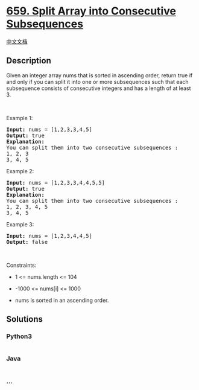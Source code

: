 * [[https://leetcode.com/problems/split-array-into-consecutive-subsequences][659.
Split Array into Consecutive Subsequences]]
  :PROPERTIES:
  :CUSTOM_ID: split-array-into-consecutive-subsequences
  :END:
[[./solution/0600-0699/0659.Split Array into Consecutive Subsequences/README.org][中文文档]]

** Description
   :PROPERTIES:
   :CUSTOM_ID: description
   :END:

#+begin_html
  <p>
#+end_html

Given an integer array nums that is sorted in ascending order, return
true if and only if you can split it into one or more subsequences such
that each subsequence consists of consecutive integers and has a length
of at least 3.

#+begin_html
  </p>
#+end_html

#+begin_html
  <p>
#+end_html

 

#+begin_html
  </p>
#+end_html

#+begin_html
  <p>
#+end_html

Example 1:

#+begin_html
  </p>
#+end_html

#+begin_html
  <pre>
  <strong>Input:</strong> nums = [1,2,3,3,4,5]
  <strong>Output:</strong> true
  <b>Explanation:</b>
  You can split them into two consecutive subsequences : 
  1, 2, 3
  3, 4, 5
  </pre>
#+end_html

#+begin_html
  <p>
#+end_html

Example 2:

#+begin_html
  </p>
#+end_html

#+begin_html
  <pre>
  <strong>Input:</strong> nums = [1,2,3,3,4,4,5,5]
  <strong>Output:</strong> true
  <b>Explanation:</b>
  You can split them into two consecutive subsequences : 
  1, 2, 3, 4, 5
  3, 4, 5
  </pre>
#+end_html

#+begin_html
  <p>
#+end_html

Example 3:

#+begin_html
  </p>
#+end_html

#+begin_html
  <pre>
  <strong>Input:</strong> nums = [1,2,3,4,4,5]
  <strong>Output:</strong> false
  </pre>
#+end_html

#+begin_html
  <p>
#+end_html

 

#+begin_html
  </p>
#+end_html

#+begin_html
  <p>
#+end_html

Constraints:

#+begin_html
  </p>
#+end_html

#+begin_html
  <ul>
#+end_html

#+begin_html
  <li>
#+end_html

1 <= nums.length <= 104

#+begin_html
  </li>
#+end_html

#+begin_html
  <li>
#+end_html

-1000 <= nums[i] <= 1000

#+begin_html
  </li>
#+end_html

#+begin_html
  <li>
#+end_html

nums is sorted in an ascending order.

#+begin_html
  </li>
#+end_html

#+begin_html
  </ul>
#+end_html

** Solutions
   :PROPERTIES:
   :CUSTOM_ID: solutions
   :END:

#+begin_html
  <!-- tabs:start -->
#+end_html

*** *Python3*
    :PROPERTIES:
    :CUSTOM_ID: python3
    :END:
#+begin_src python
#+end_src

*** *Java*
    :PROPERTIES:
    :CUSTOM_ID: java
    :END:
#+begin_src java
#+end_src

*** *...*
    :PROPERTIES:
    :CUSTOM_ID: section
    :END:
#+begin_example
#+end_example

#+begin_html
  <!-- tabs:end -->
#+end_html
